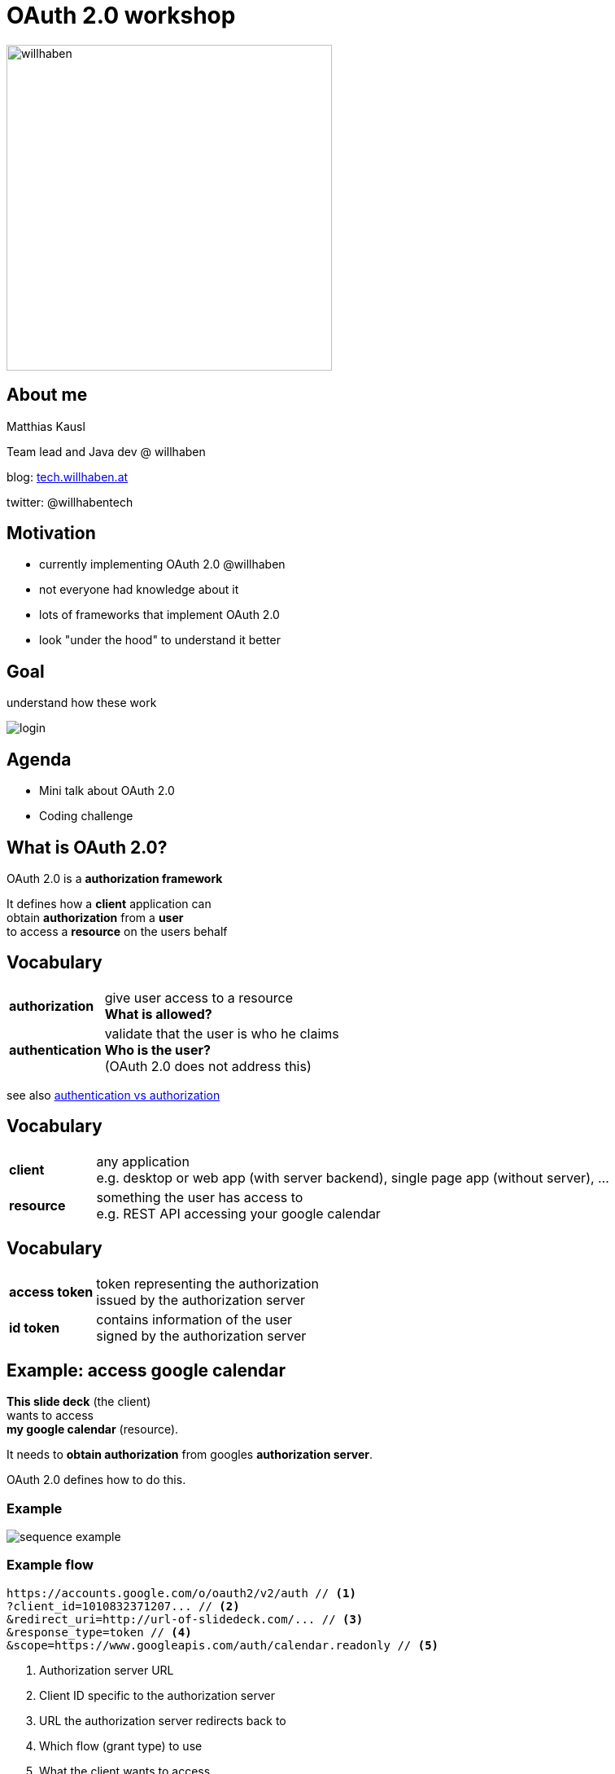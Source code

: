 :customcss: custom.css

= OAuth 2.0 workshop

[border=none]
image:https://cache.willhaben.at/img/willhaben-style/wh_Logo_RGB.svg[willhaben,400]

== About me

Matthias Kausl

Team lead and Java dev @ willhaben

blog: https://tech.willhaben.at/[tech.willhaben.at]

twitter: @willhabentech

== Motivation

* currently implementing OAuth 2.0 @willhaben
* not everyone had knowledge about it
* lots of frameworks that implement OAuth 2.0
* look "under the hood" to understand it better

== Goal

understand how these work

image:login-buttons.png[login]


== Agenda

* Mini talk about OAuth 2.0
* Coding challenge

== What is OAuth 2.0?

OAuth 2.0 is a *authorization framework*

It defines how a *client* application can +
obtain *authorization* from a *user* + 
to access a *resource* on the users behalf

== Vocabulary
[cols="1,6"]
|===
| *authorization* | give user access to a resource +
 *What is allowed?*
| *authentication* | validate that the user is who he claims +
 *Who is the user?* +
(OAuth 2.0 does not address this)
|===

see also https://www.okta.com/identity-101/authentication-vs-authorization/[authentication vs authorization]


== Vocabulary
[cols="1,6"]
|===
| *client* | any application +
e.g. desktop or web app (with server backend), single page app (without server), ...
| *resource* | something the user has access to +
e.g. REST API accessing your google calendar
|===

== Vocabulary
[cols="1,6"]
|===
| *access token*
| token representing the authorization +
issued by the authorization server
| *id token*
| contains information of the user +
signed by the authorization server
|===


== Example: access google calendar

*This slide deck* (the client) +
wants to access +
*my google calendar* (resource).

It needs to *obtain authorization* from googles *authorization server*.

OAuth 2.0 defines how to do this.

=== Example

image:sequence-example.png[]

=== Example flow
[source]
----
https://accounts.google.com/o/oauth2/v2/auth // <1>
?client_id=1010832371207... // <2>
&redirect_uri=http://url-of-slidedeck.com/... // <3>
&response_type=token // <4>
&scope=https://www.googleapis.com/auth/calendar.readonly // <5>
----
<1> Authorization server URL
<2> Client ID specific to the authorization server
<3> URL the authorization server redirects back to
<4> Which flow (grant type) to use
<5> What the client wants to access

=== Example

https://accounts.google.com/o/oauth2/v2/auth?client_id=1010832371207-6lg7vjf685teluei2aalmmudsm7a0m5j.apps.googleusercontent.com&redirect_uri=http://wh-oauth-workshop.s3-website.eu-central-1.amazonaws.com/slides/callback-example.html&response_type=id_token+token&scope=openid+profile+email+https://www.googleapis.com/auth/calendar.readonly&nonce=111111[Login with google]


=== Example (ctd.)

* The retrieved *access token* can be used to access the google calendar API
* the *id token* can be used to identify the user



== Grant types

The steps needed to get the access token are defined in so called *grant types*.

In this workshop we will look at two grant types:

* Implicit (google calendar example)
* Authorization Code


== Lets start coding

You need

* your laptop (any editor, IDE, ...)
* internet access + a browser
* a local webserver serving from port 8080 (`http://locahost:8080`) 
* a tool for making HTTP requests (curl, postman, ...)
* (optional) clone spring boot boilerplate repo: https://github.com/willhaben/oauth-workshop-java-template


== Task 1 - Implicit Flow

https://s3.eu-central-1.amazonaws.com/wh-oauth-workshop/tasks/task1.html

== Solution 1

=== Query Parameters
|===

|`client_id` | `3can53th3tlmsnhcn1buji30i8`

|`redirect_uri` | `http://localhost:8080/callback`

|`scope` | openid

|`response_type` | token

|===

=== Request

 https://.../oauth2/authorize
 ?response_type=token
 &redirect_uri=http://localhost:8080/callback
 &scope=openid
 &client_id=3can53th3tlmsnhcn1buji30i8


== Task 2 - Authorization Code Flow

image:sequence-auth-code-example.png[]

== Task 2 - Authorization Code Flow

https://s3.eu-central-1.amazonaws.com/wh-oauth-workshop/tasks/task2.html

== Solution 2

=== Query Parameters


|===

|`client_id` | `5vkkniseds4i1s4pst0uoe280u`

|`redirect_uri` | `http://localhost:8080/callback`

|`scope` |  `openid devjourfix.willhaben.test/devjourfix`

|`response_type` | code |

|===

=== Request

 https://.../login
 ?response_type=code
 &redirect_uri=http://localhost:8080/callback
 &scope=openid+devjourfix.willhaben.test/devjourfix+devjourfix.willhaben.test/final
 &client_id=5vkkniseds4i1s4pst0uoe280u">


=== Request 2

 POST
 https://devjourfix-willhaben-test.auth.eu-central-1.amazoncognito.com/oauth2/token

 Headers
 Content-Type: 'application/x-www-form-urlencoded'
 Authorization: Base64Encode(client_id + ':' + client_secret)

 code=xxxxx
 grant_type=authorization_code
 client_id=5vkkniseds4i1s4pst0uoe280u
 redirect_uri=http://localhost:8080/callback

== Task 3 - Refresh token

https://s3.eu-central-1.amazonaws.com/wh-oauth-workshop/tasks/task3.html

== Solution 3

 POST
 https://devjourfix-willhaben-test.auth.eu-central-1.amazoncognito.com/oauth2/token

 Headers
 Content-Type: 'application/x-www-form-urlencoded'
 Authorization: Base64Encode(client_id + ':' + client_secret)

 refresh_token=xxxxx
 grant_type=refresh_token
 client_id=5vkkniseds4i1s4pst0uoe280u

== Task 4 - Token validation

https://s3.eu-central-1.amazonaws.com/wh-oauth-workshop/tasks/task4.html
